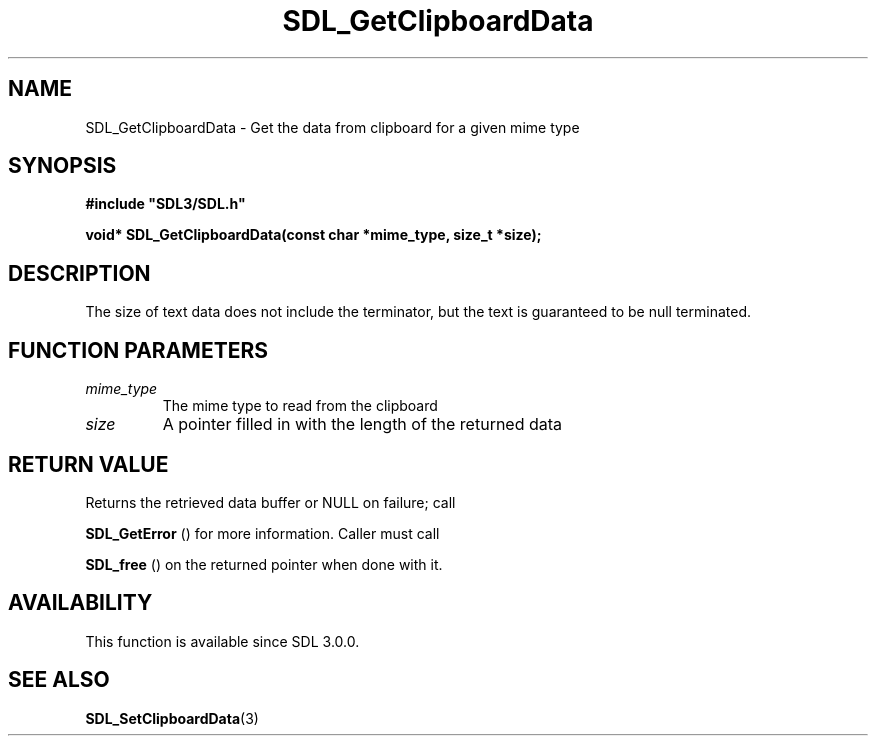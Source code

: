 .\" This manpage content is licensed under Creative Commons
.\"  Attribution 4.0 International (CC BY 4.0)
.\"   https://creativecommons.org/licenses/by/4.0/
.\" This manpage was generated from SDL's wiki page for SDL_GetClipboardData:
.\"   https://wiki.libsdl.org/SDL_GetClipboardData
.\" Generated with SDL/build-scripts/wikiheaders.pl
.\"  revision SDL-prerelease-3.0.0-3638-g5e1d9d19a
.\" Please report issues in this manpage's content at:
.\"   https://github.com/libsdl-org/sdlwiki/issues/new
.\" Please report issues in the generation of this manpage from the wiki at:
.\"   https://github.com/libsdl-org/SDL/issues/new?title=Misgenerated%20manpage%20for%20SDL_GetClipboardData
.\" SDL can be found at https://libsdl.org/
.de URL
\$2 \(laURL: \$1 \(ra\$3
..
.if \n[.g] .mso www.tmac
.TH SDL_GetClipboardData 3 "SDL 3.0.0" "SDL" "SDL3 FUNCTIONS"
.SH NAME
SDL_GetClipboardData \- Get the data from clipboard for a given mime type 
.SH SYNOPSIS
.nf
.B #include \(dqSDL3/SDL.h\(dq
.PP
.BI "void* SDL_GetClipboardData(const char *mime_type, size_t *size);
.fi
.SH DESCRIPTION
The size of text data does not include the terminator, but the text is
guaranteed to be null terminated\[char46]

.SH FUNCTION PARAMETERS
.TP
.I mime_type
The mime type to read from the clipboard
.TP
.I size
A pointer filled in with the length of the returned data
.SH RETURN VALUE
Returns the retrieved data buffer or NULL on failure; call

.BR SDL_GetError
() for more information\[char46] Caller must call

.BR SDL_free
() on the returned pointer when done with it\[char46]

.SH AVAILABILITY
This function is available since SDL 3\[char46]0\[char46]0\[char46]

.SH SEE ALSO
.BR SDL_SetClipboardData (3)
